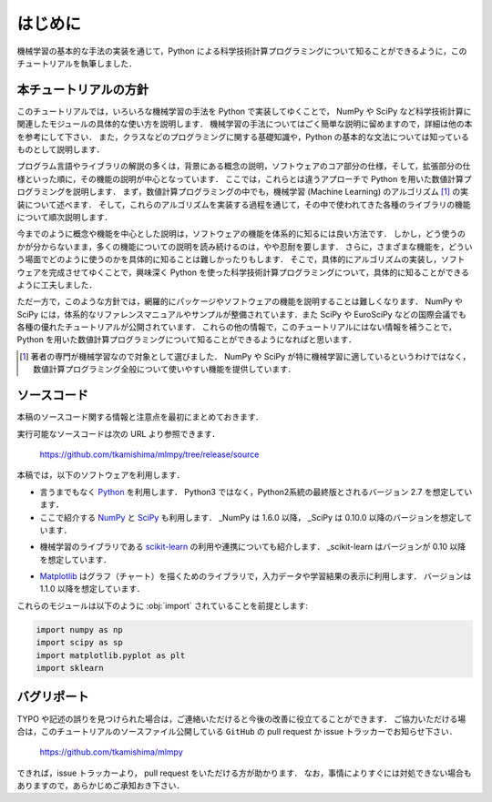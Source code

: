 .. _intro:

はじめに
========

機械学習の基本的な手法の実装を通じて，Python による科学技術計算プログラミングについて知ることができるように，このチュートリアルを執筆しました．

.. _intro-intro:

本チュートリアルの方針
----------------------

このチュートリアルでは，いろいろな機械学習の手法を Python で実装してゆくことで， NumPy や SciPy など科学技術計算に関連したモジュールの具体的な使い方を説明します．
機械学習の手法についてはごく簡単な説明に留めますので，詳細は他の本を参考にして下さい．
また，クラスなどのプログラミングに関する基礎知識や，Python の基本的な文法については知っているものとして説明します．

プログラム言語やライブラリの解説の多くは，背景にある概念の説明，ソフトウェアのコア部分の仕様，そして，拡張部分の仕様といった順に，その機能の説明が中心となっています．
ここでは，これらとは違うアプローチで Python を用いた数値計算プログラミングを説明します．
まず，数値計算プログラミングの中でも，機械学習 (Machine Learning) のアルゴリズム [#]_ の実装について述べます．
そして，これらのアルゴリズムを実装する過程を通じて，その中で使われてきた各種のライブラリの機能について順次説明します．

今までのように概念や機能を中心とした説明は，ソフトウェアの機能を体系的に知るには良い方法です．
しかし，どう使うのかが分からないまま，多くの機能についての説明を読み続けるのは，やや忍耐を要します．
さらに，さまざまな機能を，どういう場面でどのように使うのかを具体的に知ることは難しかったりもします．
そこで，具体的にアルゴリズムの実装し，ソフトウェアを完成させてゆくことで，興味深く Python を使った科学技術計算プログラミングについて，具体的に知ることができるように工夫しました．

ただ一方で，このような方針では，網羅的にパッケージやソフトウェアの機能を説明することは難しくなります．
NumPy や SciPy には，体系的なリファレンスマニュアルやサンプルが整備されています．また SciPy や EuroSciPy などの国際会議でも各種の優れたチュートリアルが公開されています．
これらの他の情報で，このチュートリアルにはない情報を補うことで，Python を用いた数値計算プログラミングについて知ることができるようになればと思います．

.. only:: html and not epub

   なお，このチュートリアルには，このHTML版の他に， `PDF版 </archive/mlmpyja.pdf>`_ と `ePub版 </archive/mlmpyja.epub>`_ もあります．

.. [#]
   著者の専門が機械学習なので対象として選びました．
   NumPy や SciPy が特に機械学習に適しているというわけではなく，数値計算プログラミング全般について使いやすい機能を提供しています．

.. _intro-note:

ソースコード
------------

本稿のソースコード関する情報と注意点を最初にまとめておきます．

実行可能なソースコードは次の URL より参照できます．

  https://github.com/tkamishima/mlmpy/tree/release/source

本稿では，以下のソフトウェアを利用します．

* 言うまでもなく `Python <http://www.python.org/>`_ を利用します．
  Python3 ではなく，Python2系統の最終版とされるバージョン 2.7 を想定しています．

* ここで紹介する `NumPy <http://numpy.scipy.org/>`_ と `SciPy <http://www.scipy.org/>`_ も利用します．
  _NumPy は 1.6.0 以降， _SciPy は 0.10.0 以降のバージョンを想定しています．

.. index:: ! scikit-learn

* 機械学習のライブラリである `scikit-learn <http://scikit-learn.org/>`_ の利用や連携についても紹介します．
  _scikit-learn はバージョンが 0.10 以降を想定しています．

.. index:: matplotlib

* `Matplotlib <http://matplotlib.sourceforge.net/>`_ はグラフ（チャート）を描くためのライブラリで，入力データや学習結果の表示に利用します．
  バージョンは 1.1.0 以降を想定しています．

これらのモジュールは以下のように :obj:`import` されていることを前提とします:

.. code-block:: python

   import numpy as np
   import scipy as sp
   import matplotlib.pyplot as plt
   import sklearn

バグリポート
------------

TYPO や記述の誤りを見つけられた場合は，ご連絡いただけると今後の改善に役立てることができます．
ご協力いただける場合は，このチュートリアルのソースファイル公開している ``GitHub`` の pull request か issue トラッカーでお知らせ下さい．

  https://github.com/tkamishima/mlmpy

できれば，issue トラッカーより， pull request をいただける方が助かります．
なお，事情によりすぐには対処できない場合もありますので，あらかじめご承知おき下さい．
